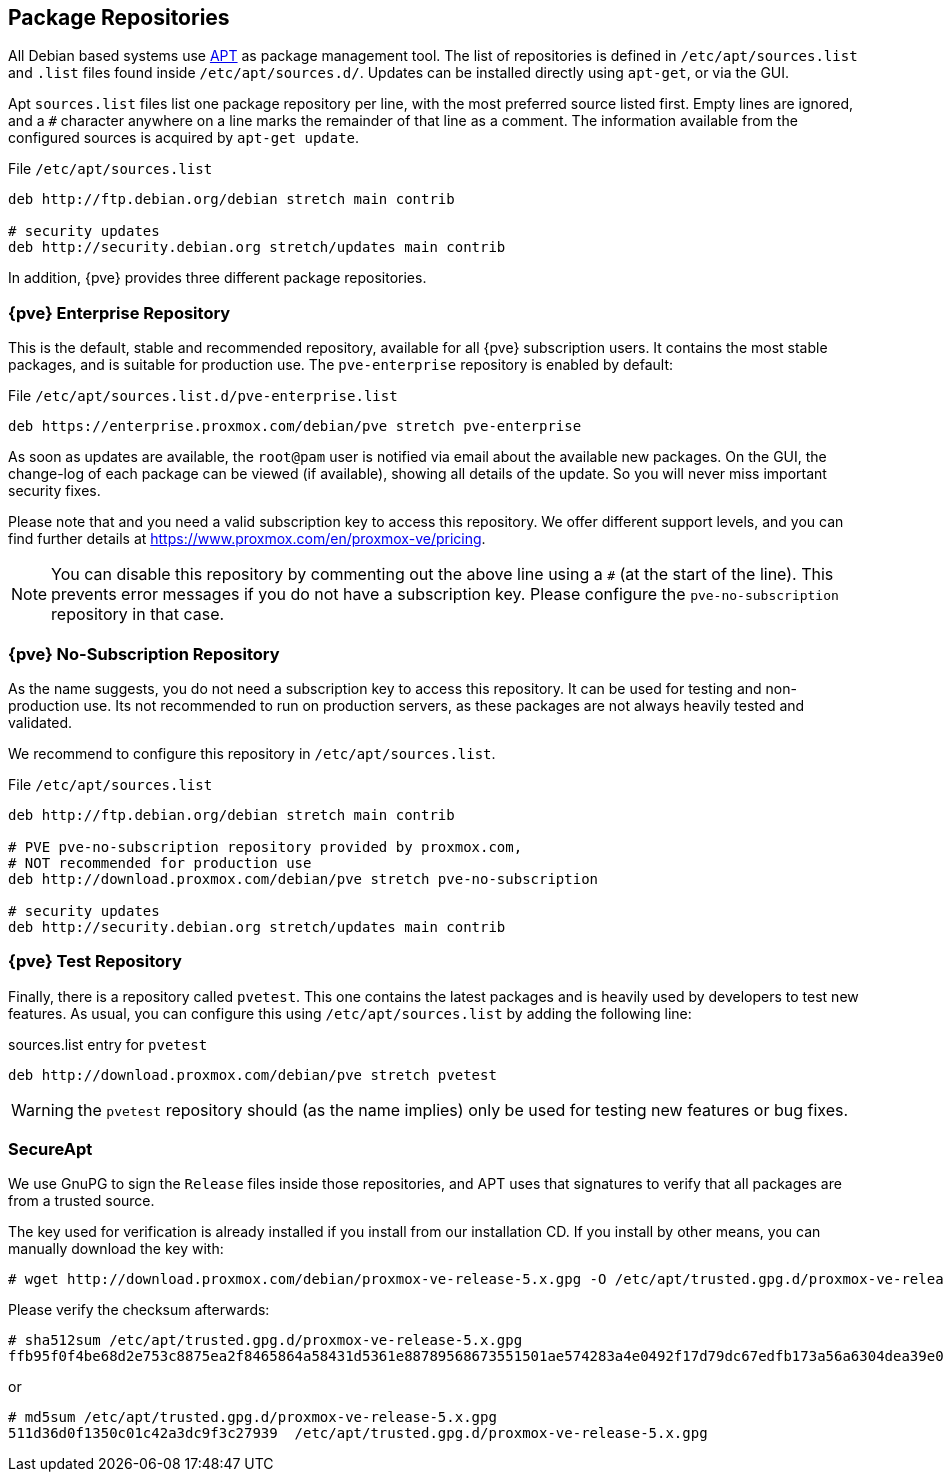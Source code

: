 [[sysadmin_package_repositories]]
Package Repositories
--------------------
ifdef::wiki[]
:pve-toplevel:
endif::wiki[]

All Debian based systems use
http://en.wikipedia.org/wiki/Advanced_Packaging_Tool[APT] as package
management tool. The list of repositories is defined in
`/etc/apt/sources.list` and `.list` files found inside
`/etc/apt/sources.d/`. Updates can be installed directly using
`apt-get`, or via the GUI.

Apt `sources.list` files list one package repository per line, with
the most preferred source listed first. Empty lines are ignored, and a
`#` character anywhere on a line marks the remainder of that line as a
comment. The information available from the configured sources is
acquired by `apt-get update`.

.File `/etc/apt/sources.list`
----
deb http://ftp.debian.org/debian stretch main contrib

# security updates
deb http://security.debian.org stretch/updates main contrib
----

In addition, {pve} provides three different package repositories.

{pve} Enterprise Repository
~~~~~~~~~~~~~~~~~~~~~~~~~~~

This is the default, stable and recommended repository, available for
all {pve} subscription users. It contains the most stable packages,
and is suitable for production use. The `pve-enterprise` repository is
enabled by default:

.File `/etc/apt/sources.list.d/pve-enterprise.list`
----
deb https://enterprise.proxmox.com/debian/pve stretch pve-enterprise
----

As soon as updates are available, the `root@pam` user is notified via
email about the available new packages. On the GUI, the change-log of
each package can be viewed (if available), showing all details of the
update. So you will never miss important security fixes.

Please note that and you need a valid subscription key to access this
repository. We offer different support levels, and you can find further
details at https://www.proxmox.com/en/proxmox-ve/pricing.

NOTE: You can disable this repository by commenting out the above line
using a `#` (at the start of the line). This prevents error messages
if you do not have a subscription key. Please configure the
`pve-no-subscription` repository in that case.


{pve} No-Subscription Repository
~~~~~~~~~~~~~~~~~~~~~~~~~~~~~~~~

As the name suggests, you do not need a subscription key to access
this repository. It can be used for testing and non-production
use. Its not recommended to run on production servers, as these
packages are not always heavily tested and validated.

We recommend to configure this repository in `/etc/apt/sources.list`.

.File `/etc/apt/sources.list`
----
deb http://ftp.debian.org/debian stretch main contrib

# PVE pve-no-subscription repository provided by proxmox.com,
# NOT recommended for production use
deb http://download.proxmox.com/debian/pve stretch pve-no-subscription

# security updates
deb http://security.debian.org stretch/updates main contrib
----


{pve} Test Repository
~~~~~~~~~~~~~~~~~~~~~~

Finally, there is a repository called `pvetest`. This one contains the
latest packages and is heavily used by developers to test new
features. As usual, you can configure this using
`/etc/apt/sources.list` by adding the following line:

.sources.list entry for `pvetest`
----
deb http://download.proxmox.com/debian/pve stretch pvetest
----

WARNING: the `pvetest` repository should (as the name implies) only be used
for testing new features or bug fixes.


SecureApt
~~~~~~~~~

We use GnuPG to sign the `Release` files inside those repositories,
and APT uses that signatures to verify that all packages are from a
trusted source.

The key used for verification is already installed if you install from
our installation CD. If you install by other means, you can manually
download the key with:

 # wget http://download.proxmox.com/debian/proxmox-ve-release-5.x.gpg -O /etc/apt/trusted.gpg.d/proxmox-ve-release-5.x.gpg

Please verify the checksum afterwards:

----
# sha512sum /etc/apt/trusted.gpg.d/proxmox-ve-release-5.x.gpg
ffb95f0f4be68d2e753c8875ea2f8465864a58431d5361e88789568673551501ae574283a4e0492f17d79dc67edfb173a56a6304dea39e01f249ebdabc9f074a  /etc/apt/trusted.gpg.d/proxmox-ve-release-5.x.gpg
----

or

----
# md5sum /etc/apt/trusted.gpg.d/proxmox-ve-release-5.x.gpg
511d36d0f1350c01c42a3dc9f3c27939  /etc/apt/trusted.gpg.d/proxmox-ve-release-5.x.gpg
----


ifdef::wiki[]

// include note about older releases, but only for wiki


{pve} 4.x Repositories
~~~~~~~~~~~~~~~~~~~~~~

{pve} 4.x is based on Debian 8.x (``jessie''). Please note that this
release is out of date, and you should update your
installation. Nevertheless, we still provide access to those
repositories at our download servers.

[width="100%",cols="<d,3m",options="header"]
|===========================================================
|Repository                 | sources.list entry
|{pve} 4.x Enterprise       |
deb https://enterprise.proxmox.com/debian jessie pve-enterprise
|{pve} 4.x No-Subscription  |
deb http://download.proxmox.com/debian jessie pve-no-subscription
|{pve} 4.x Test             |
deb http://download.proxmox.com/debian jessie pvetest
|===========================================================


{pve} 3.x Repositories
~~~~~~~~~~~~~~~~~~~~~~

{pve} 3.x is based on Debian 7.x (``wheezy''). Please note that this
release is out of date, and you should update your
installation. Nevertheless, we still provide access to those
repositories at our download servers.

[width="100%",cols="<d,3m",options="header"]
|===========================================================
|Repository                 | sources.list entry
|{pve} 3.x Enterprise       |
deb https://enterprise.proxmox.com/debian wheezy pve-enterprise
|{pve} 3.x No-Subscription  |
deb http://download.proxmox.com/debian wheezy pve-no-subscription
|{pve} 3.x Test             |
deb http://download.proxmox.com/debian wheezy pvetest
|===========================================================


Outdated: `stable` Repository `pve`
~~~~~~~~~~~~~~~~~~~~~~~~~~~~~~~~~~~

This repository is a leftover to easy the update to 3.1. It will not
get any updates after the release of 3.1. Therefore you need to remove
this repository after you upgraded to 3.1.

.File `/etc/apt/sources.list`
----
deb http://ftp.debian.org/debian wheezy main contrib

# PVE packages provided by proxmox.com - NO UPDATES after the initial release of 3.1
# deb http://download.proxmox.com/debian wheezy pve

# security updates
deb http://security.debian.org/ wheezy/updates main contrib
----


Outdated: {pve} 2.x Repositories
~~~~~~~~~~~~~~~~~~~~~~~~~~~~~~~~

{pve} 2.x is based on Debian 6.0 (``squeeze'') and outdated. Please
upgrade to latest version as soon as possible. In order to use the
stable `pve` 2.x repository, check your sources.list:

.File `/etc/apt/sources.list`
----
deb http://ftp.debian.org/debian squeeze main contrib

# PVE packages provided by proxmox.com
deb http://download.proxmox.com/debian squeeze pve

# security updates
deb http://security.debian.org/ squeeze/updates main contrib
----


Outdated: {pve} VE 1.x Repositories
~~~~~~~~~~~~~~~~~~~~~~~~~~~~~~~~~~~

{pve} 1.x is based on Debian 5.0 (``lenny'') and very outdated. Please
upgrade to latest version as soon as possible.


endif::wiki[]
